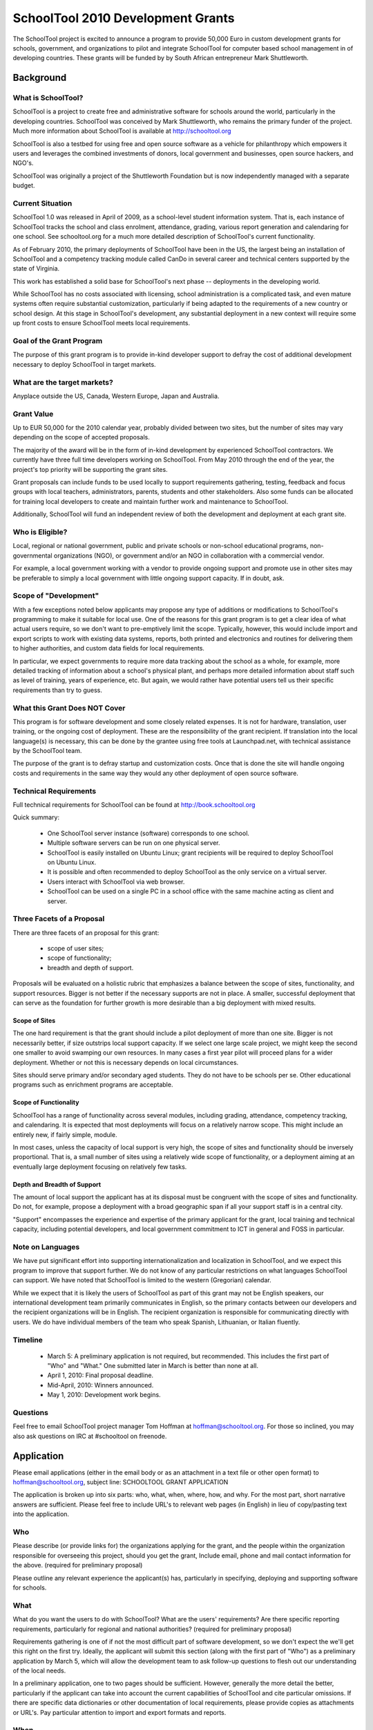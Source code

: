SchoolTool 2010 Development Grants
~~~~~~~~~~~~~~~~~~~~~~~~~~~~~~~~~~


The SchoolTool project is excited to announce a program to provide 50,000 Euro in custom development grants for schools, government, and organizations to pilot and integrate SchoolTool for computer based school management in of developing countries.  These grants will be funded by by South African entrepreneur Mark Shuttleworth.

Background
==========

What is SchoolTool?
-------------------

SchoolTool is a project to create free and administrative software for schools around the world, particularly in the developing countries.  SchoolTool was conceived by Mark Shuttleworth, who remains the primary funder of the project.  Much more information about SchoolTool is available at http://schooltool.org

SchoolTool is also a testbed for using free and open source software as a vehicle for philanthropy which empowers it users and leverages the combined investments of donors, local government and businesses, open source hackers, and NGO's.

SchoolTool was originally a project of the Shuttleworth Foundation but is now independently managed with a separate budget.

Current Situation
-----------------

SchoolTool 1.0 was released in April of 2009, as a school-level student information system.  That is, each instance of SchoolTool tracks the school and class enrolment, attendance, grading, various report generation and calendaring for one school.  See schooltool.org for a much more detailed description of SchoolTool's current functionality.

As of February 2010, the primary deployments of SchoolTool have been in the US, the largest being an installation of SchoolTool and a competency tracking module called CanDo in several career and technical centers supported by the state of Virginia.

This work has established a solid base for SchoolTool's next phase -- deployments in the developing world.

While SchoolTool has no costs associated with licensing, school administration is a complicated task, and even mature systems often require substantial customization, particularly if being adapted to the requirements of a new country or school design.  At this stage in SchoolTool's development, any substantial deployment in a new context will require some up front costs to ensure SchoolTool meets local requirements.

Goal of the Grant Program
-------------------------

The purpose of this grant program is to provide in-kind developer support to defray the cost of additional development necessary to deploy SchoolTool in target markets.

What are the target markets?
----------------------------

Anyplace outside the US, Canada, Western Europe, Japan and Australia.

Grant Value
-----------

Up to EUR 50,000 for the 2010 calendar year, probably divided between two sites, but the number of sites may vary depending on the scope of accepted proposals.

The majority of the award will be in the form of in-kind development by experienced SchoolTool contractors.  We currently have three full time developers working on SchoolTool.  From May 2010 through the end of the year, the project's top priority will be supporting the grant sites.

Grant proposals can include funds to be used locally to support requirements gathering, testing, feedback and focus groups with local teachers, administrators, parents, students and other stakeholders.  Also some funds can be allocated for training local developers to create and maintain further work and maintenance to SchoolTool.

Additionally, SchoolTool will fund an independent review of both the development and deployment at each grant site.

Who is Eligible?
----------------

Local, regional or national government, public and private schools or non-school educational programs, non-governmental organizations (NGO), or government and/or an NGO in collaboration with a commercial vendor.  

For example, a local government working with a vendor to provide ongoing support and promote use in other sites may be preferable to simply a local government with little ongoing support capacity.  If in doubt, ask.

Scope of "Development"
----------------------

With a few exceptions noted below applicants may propose any type of additions or modifications to SchoolTool's programming to make it suitable for local use.  One of the reasons for this grant program is to get a clear idea of what actual users require, so we don't want to pre-emptively limit the scope.  Typically, however, this would include import and export scripts to work with existing data systems, reports, both printed and electronics and routines for delivering them to higher authorities, and custom data fields for local requirements.  

In particular, we expect governments to require more data tracking about the school as a whole, for example, more detailed tracking of information about a school's physical plant, and perhaps more detailed information about staff such as level of training, years of experience, etc.  But again, we would rather have potential users tell us their specific requirements than try to guess.

What this Grant Does NOT Cover
------------------------------

This program is for software development and some closely related expenses.  It is not for hardware, translation, user training, or the ongoing cost of deployment.  These are the responsibility of the grant recipient.  If translation into the local language(s) is necessary, this can be done by the grantee using free tools at Launchpad.net, with technical assistance by the SchoolTool team.

The purpose of the grant is to defray startup and customization costs.  Once that is done the site will handle ongoing costs and requirements in the same way they would any other deployment of open source software.

Technical Requirements
----------------------

Full technical requirements for SchoolTool can be found at http://book.schooltool.org  

Quick summary:

 - One SchoolTool server instance (software) corresponds to one school.
 - Multiple software servers can be run on one physical server.
 - SchoolTool is easily installed on Ubuntu Linux; grant recipients will be required to deploy SchoolTool on Ubuntu Linux.
 - It is possible and often recommended to deploy SchoolTool as the only service on a virtual server.
 - Users interact with SchoolTool via web browser.
 - SchoolTool can be used on a single PC in a school office with the same machine acting as client and server.

Three Facets of a Proposal
--------------------------

There are three facets of an proposal for this grant:

 - scope of user sites;
 - scope of functionality;
 - breadth and depth of support.

Proposals will be evaluated on a holistic rubric that emphasizes a balance between the scope of sites, functionality, and support resources.  Bigger is not better if the necessary supports are not in place.  A smaller, successful deployment that can serve as the foundation for further growth is more desirable than a big deployment with mixed results.

Scope of Sites
++++++++++++++

The one hard requirement is that the grant should include a pilot deployment of more than one site.  Bigger is not necessarily better, if size outstrips local support capacity.  If we select one large scale project, we might keep the second one smaller to avoid swamping our own resources.  In many cases a first year pilot will proceed plans for a wider deployment.  Whether or not this is necessary depends on local circumstances.

Sites should serve primary and/or secondary aged students.  They do not have to be schools per se.  Other educational programs such as enrichment programs are acceptable.  

Scope of Functionality
++++++++++++++++++++++

SchoolTool has a range of functionality across several modules, including grading, attendance, competency tracking, and calendaring.  It is expected that most deployments will focus on a relatively narrow scope.  This might include an entirely new, if fairly simple, module.

In most cases, unless the capacity of local support is very high, the scope of sites and functionality should be inversely proportional.  That is, a small number of sites using a relatively wide scope of functionality, or a deployment aiming at an eventually large deployment focusing on relatively few tasks.

Depth and Breadth of Support
++++++++++++++++++++++++++++

The amount of local support the applicant has at its disposal must be congruent with the scope of sites and functionality.  Do not, for example, propose a deployment with a broad geographic span if all your support staff is in a central city.

"Support" encompasses the experience and expertise of the primary applicant for the grant, local training and technical capacity, including potential developers, and local government commitment to ICT in general and FOSS in particular.

Note on Languages
-----------------

We have put significant effort into supporting internationalization and localization in SchoolTool, and we expect this program to improve that support further.  We do not know of any particular restrictions on what languages SchoolTool can support.  We have noted that SchoolTool is limited to the western (Gregorian) calendar.

While we expect that it is likely the users of SchoolTool as part of this grant may not be English speakers, our international development team primarily communicates in English, so the primary contacts between our developers and the recipient organizations will be in English.  The recipient organization is responsible for communicating directly with users.  We do have individual members of the team who speak Spanish, Lithuanian, or Italian fluently.

Timeline
--------

 - March 5: A preliminary application is not required, but recommended.  This includes the first part of "Who" and "What."  One submitted later in March is better than none at all.

 - April 1, 2010: Final proposal deadline.

 - Mid-April, 2010: Winners announced.

 - May 1, 2010: Development work begins.

Questions
---------

Feel free to email SchoolTool project manager Tom Hoffman at hoffman@schooltool.org.  For those so inclined, you may also ask questions on IRC at #schooltool on freenode.

Application
===========

Please email applications (either in the email body or as an attachment in a text file or other open format) to hoffman@schooltool.org, subject line: SCHOOLTOOL GRANT APPLICATION

The application is broken up into six parts: who, what, when, where, how, and why.  For the most part, short narrative answers are sufficient.  Please feel free to include URL's to relevant web pages (in English) in lieu of copy/pasting text into the application.

Who
---

Please describe (or provide links for) the organizations applying for the grant, and the people within the organization responsible for overseeing this project, should you get the grant,   Include email, phone and mail contact information for the above. (required for preliminary proposal)

Please outline any relevant experience the applicant(s) has, particularly in specifying, deploying and supporting software for schools.

What
----

What do you want the users to do with SchoolTool?  What are the users' requirements?  Are there specific reporting requirements, particularly for regional and national authorities? (required for preliminary proposal)

Requirements gathering is one of if not the most difficult part of software development, so we don't expect the we'll get this right on the first try.  Ideally, the applicant will submit this section (along with the first part of "Who") as a preliminary application by March 5, which will allow the development team to ask follow-up questions to flesh out our understanding of the local needs.  

In a preliminary application, one to two pages should be sufficient.  However, generally the more detail the better, particularly if the applicant can take into account the current capabilities of SchoolTool and cite particular omissions.  If there are specific data dictionaries or other documentation of local requirements, please provide copies as attachments or URL's.  Pay particular attention to import and export formats and reports.

When
----

Please provide key dates in the 2010 and 2011 school year and an estimate of possible time frame for a pilot deployment.  We would like to get at least one cycle of a pilot deployment, collecting user feedback and deploying further changes before the end of 2010.

Where
-----

Please describe the initial pilot sites as well as any planned full deployments.  Describe in detail the technical capacity of the sites.  Keep in mind the issues described in "Scope of Sites" above.

How
---

Explain how personnel at the pilot and deployment sites will be trained and supported.  Remember that some funds may be earmarked for collecting feedback from users through focus groups or other meetings.

Where will the SchoolTool servers be hosted?  Who will be responsible for purchasing and maintaining them?  

Why
---

Why are you interested in using SchoolTool?  Is there a larger government policy promoting the use of free and open source software?  
